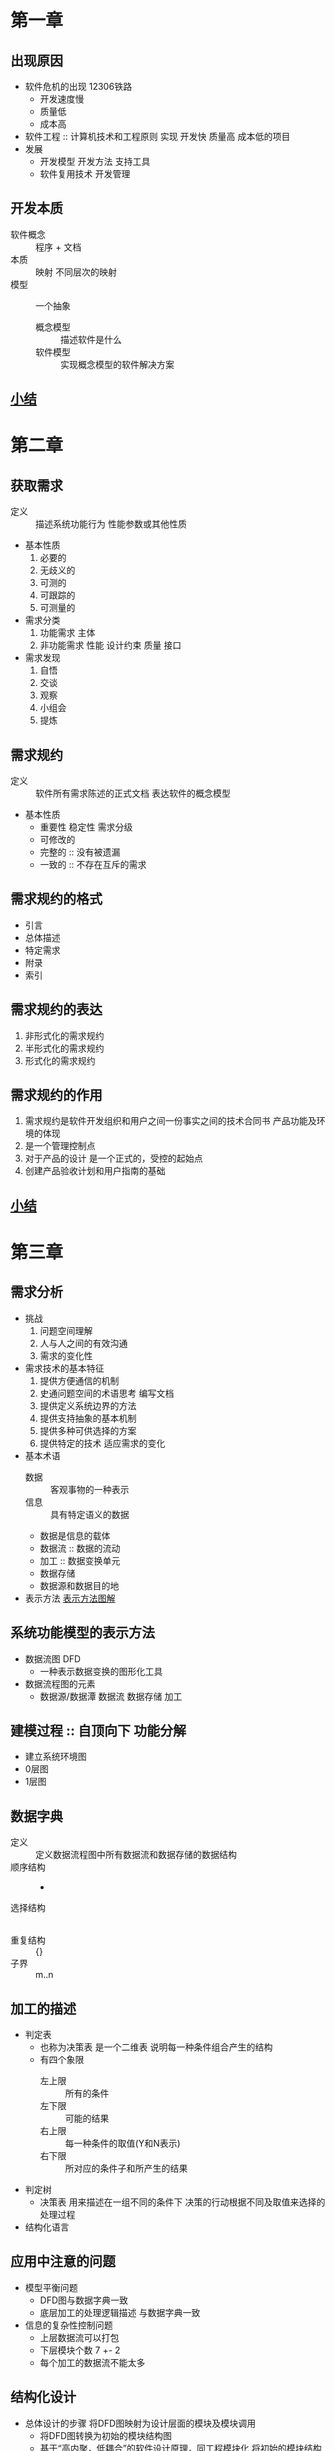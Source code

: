 * 第一章
** 出现原因
  - 软件危机的出现 12306铁路
    + 开发速度慢
    + 质量低
    + 成本高
  - 软件工程 :: 计算机技术和工程原则 实现 开发快 质量高 成本低的项目
  - 发展
    + 开发模型 开发方法 支持工具
    + 软件复用技术 开发管理
** 开发本质
   - 软件概念 :: 程序 + 文档
   - 本质 :: 映射 不同层次的映射
   - 模型 :: 一个抽象
     + 概念模型 :: 描述软件是什么
     + 软件模型 :: 实现概念模型的软件解决方案
** [[file:r软件工程/res/软件工程第一章.png][小结]]
* 第二章
** 获取需求
   - 定义 :: 描述系统功能行为 性能参数或其他性质
   - 基本性质
     1. 必要的
     2. 无歧义的
     3. 可测的
     4. 可跟踪的
     5. 可测量的
   - 需求分类
     1. 功能需求 主体
     2. 非功能需求 性能 设计约束 质量 接口
   - 需求发现
     1. 自悟
     2. 交谈
     3. 观察
     4. 小组会
     5. 提炼
** 需求规约
   - 定义 :: 软件所有需求陈述的正式文档 表达软件的概念模型
   - 基本性质
     + 重要性 稳定性 需求分级
     + 可修改的
     + 完整的 :: 没有被遗漏
     + 一致的 :: 不存在互斥的需求
** 需求规约的格式
   - 引言
   - 总体描述
   - 特定需求
   - 附录
   - 索引
** 需求规约的表达
   1. 非形式化的需求规约
   2. 半形式化的需求规约
   3. 形式化的需求规约
** 需求规约的作用
   1. 需求规约是软件开发组织和用户之间一份事实之间的技术合同书 产品功能及环境的体现
   2. 是一个管理控制点
   3. 对于产品的设计 是一个正式的，受控的起始点
   4. 创建产品验收计划和用户指南的基础
** [[file:r软件工程/res/软件工程第二章.png][小结]]
* 第三章
** 需求分析
   - 挑战
     1. 问题空间理解
     2. 人与人之间的有效沟通
     3. 需求的变化性
   - 需求技术的基本特征
     1. 提供方便通信的机制
     2. 史通问题空间的术语思考 编写文档
     3. 提供定义系统边界的方法
     4. 提供支持抽象的基本机制
     5. 提供多种可供选择的方案
     6. 提供特定的技术 适应需求的变化
   - 基本术语
     + 数据 :: 客观事物的一种表示
     + 信息 :: 具有特定语义的数据
     + 数据是信息的载体
     + 数据流 :: 数据的流动
     + 加工 :: 数据变换单元
     + 数据存储
     + 数据源和数据目的地
   - 表示方法
     [[file:r软件工程/res/表示方法.png][表示方法图解]]
** 系统功能模型的表示方法
   - 数据流图 DFD
     + 一种表示数据变换的图形化工具
   - 数据流程图的元素
     + 数据源/数据潭 数据流 数据存储 加工 
** 建模过程 :: 自顶向下 功能分解
   - 建立系统环境图
   - 0层图
   - 1层图
** 数据字典
   - 定义 :: 定义数据流程图中所有数据流和数据存储的数据结构
   - 顺序结构 :: +
   - 选择结构 :: |
   - 重复结构 :: {}
   - 子界 :: m..n
** 加工的描述
   - 判定表
     + 也称为决策表 是一个二维表 说明每一种条件组合产生的结构
     + 有四个象限
       * 左上限 :: 所有的条件
       * 左下限 :: 可能的结果
       * 右上限 :: 每一种条件的取值(Y和N表示)
       * 右下限 :: 所对应的条件子和所产生的结果
   - 判定树
     + 决策表 用来描述在一组不同的条件下 决策的行动根据不同及取值来选择的处理过程
   - 结构化语言
** 应用中注意的问题
   - 模型平衡问题
     + DFD图与数据字典一致
     + 底层加工的处理逻辑描述 与数据字典一致
   - 信息的复杂性控制问题
     + 上层数据流可以打包
     + 下层模块个数 7 +- 2
     + 每个加工的数据流不能太多
** 结构化设计
   - 总体设计的步骤
     将DFD图映射为设计层面的模块及模块调用
     + 将DFD图转换为初始的模块结构图
     + 基于“高内聚，低耦合”的软件设计原理，同工程模块化 将初始的模块结构转化为最终的模块结构图
   - 两种映射方法
     + 变换设计
       基于变换的数据流程图是一个线性的顺序结构 由输入输出和变换中心三部分组成
     + 事务设计
       基于事务的数据流程图中有一个事务处理中心 它将输入分为许多相互平行的加工路径后根据输入的属性 选择某一加工路径
** 模块化及其启发式规则
   - 模块
     执行一个特殊任务的一个过程及其相关的数据结构 由模块接口和模块体组成
   - 模块化的两个问题
     1. 如何将系统分解成软件模块
        1. “分而治之” 和“抽象”
        2. 自顶向下 逐步求精
        3. 形成模块层次结构
     2. 如何设计模块
   - 模块化
     把一个待开发的软件分解成若干简单的、具有高内聚低耦合的模块的过程
     + 模块耦合
       两个模块相互依赖的一种度量 依赖越小越好
       * 内容耦合 :: 一个模块直接修改或操作另一模块数据
       * 公共耦合 :: 两个模块共同引用一个全局数据項
       * 控制耦合 :: 一个模块向另一个模块传递控制信号
       * 标记耦合 :: 一个模块向两个模块传递一个公共参数
       * 数据耦合 :: 模块之间通过参数来传递数据
     + 模块内聚
       模块内部相互关联程度的度量 越高越好
       * 偶然内聚 :: 模块的各成分没有任务关系
       * 逻辑内聚 :: 逻辑上相关的 处理放在一起
       * 时间内聚 :: 模块内的功能在同一时间完成
       * 过程内聚 :: 模块内的处理以特定的次序执行
       * 通信内聚 :: 操作同一数据集
       * 顺序内聚 :: 一个成分的输出作为另一成分的输入
       * 功能内聚 :: 模块的所有成分完成单一的功能
     + 启发式规则
       “高内聚，低耦合”
       * 改进软件结构 提高软件独立性 模块分解
       * 模块规模适中
       * 为求深度 宽度 扇出 扇入适中
         - 深度 :: 表示控制的层数
         - 宽度 :: 同一层次模块总数的最大值
         - 扇出 :: 一个模块直接控制的下级模块的数目
         - 扇入 :: 有多少个上级模块直接调用它
       * 尽量使模块的作用域在其控制域内
         - 模块的控制域 :: 这个模块本身以及所有直接或间接从属它的模块的集合
         - 模块的作用域 :: 受该模块内的一个判断所影响的所有模块的集合
       * 尽力降低模块接口的复杂度
       * 力求模块功能可以预测
** 详细设计
   给出详细模模块功能的实施机制 包括一组例程和数据结构
   - 结构化程序的设计方法
     基于结构的变成方法 采用顺序结构 选择结构 重复结构进行编程 每一结构只允许一个入口和出口
     + 本质 :: 控制流程线性化 实现程序动态执行顺序符合静态书写的结构 提高程序的可读性
   - 详细设计工具
     + 程序流程图 :: 描述过程设计的方法 最混乱的一种方法
     + N-S 盒图 :: 不允许违背结构程序设计精神的图形工具考虑，提出的
     + PAD图 :: 问题分析图 用二维树形结构的图来表示控制流 翻译成代码比较容易
     + 类程序设计语言PDL :: PDL称为伪码 正文形式表示数据和处理过程的设计工具
** 设计规约
   - 概要设计规约
     1. 系统环境
     2. 软件模块的结构
     3. 模块描述
     4. 文件结构和全局数据文件的逻辑文件
     5. 测试需求
   - 详细设计规约
     + 各处理过程的算法
     + 算法涉及的全部数据结构的描述
** [[file:r软件工程/res/软件系统第三章.png][小结]]
* 第四章
** UML术语表
*** 对象 
    系统用来描述客观事物的一个实体 由一组属性和一组方法组成
*** 类
    具有相同属性 操作 关系和语义的一组对象的集合 抽象描述
*** 属性
    描述对象的具体特征 有属性名和属性值
    具有可见性 属性名称 类型缺省值和约束特性
*** 类的操作
    通常被称为功能 被约束在类的内部 只能作用到该类的对象上
*** 接口
    是操作的一个集合 每个操作描述了类，构件或子系统的一个服务
    - 采用具有分栏和关键字的矩形符号来表示
    - 采用小圆圈和半圆圈来表示
*** 协作
    是一个交互 涉及几乎三要素 交互各方 几乎方式 交互内容
*** 用况
    对一组动作系列的描述 系统执行这些动作应产生特定参与者有值黛儿 可观察的结果
*** 主动类
    至少具有一个进程或线程的类 能够启动系统的控制活动 并且其对象的行为通常与其他元素行为并发的
    - 表示方法 :: 两条竖线
*** 构件
    系统设计中塞尔一种模块化部件 通过外部接口隐藏了它的内部实现
    - 具有相同的接口的构件可以相互替代
    - 可以嵌套
*** 制品
    - 系统中包含物理信息的 可替代的物理部件
*** 节点
    运行时存在的物理元素 表示一种具有记忆能力和处理能力的计算机资源
** 表达关系的术语
*** 关联
    反映了类和类之间的静态关系 最基本的关系
    链是对象之间具有特定语义关系的抽象
    - 关联名
    - 导航
    - 角色
    - 可见性
    - 多重性 :: 可能出现的最小和最大的数目
    - 限定符
    - 聚合 :: 一个类是另一类的一部分
    - 组合 :: 聚合的特殊形式
    - 关联类
      + 具有关联和类特性的模型元素
    - 约束
      + 有序 无序
*** 泛化/继承
    子类的对象可以拥有一般一般类的全部属性与服务
*** 细化
    细化是类目之间的语义关系 空心三角形表示
*** 依赖 
    用于描述一个类目使用另一类目的信息和服务 用有向虚线段表示。

* 第五章
** RUP的特点
   以用况驱动的 以体系结构为中心的迭代 增量式开发
   - 用况驱动
     + 用况是能够向用户提供有价值结果的系统中的一种功能
     + 用况获取的是功能需求
   - 以体系结构为中心
     + 系统语义的概括描述 对所有项目有关人员都是可以理解的
   - 迭代与增量
     + 迭代是重复的部分
     + 增量是增加的部分
   - 二维开发模型
     + 初始阶段
       * 为系统建立商业案例并确定项目的边界
     + 细化阶段
       * 分析问题领域 建立体系结构基础 编制项目计划 淘汰项目中最高风险的元素
     + 构造阶段
       * 所有剩余的构件和应用程序功能被开发集成为产品 所有的功能被详细测试
     + 交付阶段
       * 确保软件对最终用户是可用的
** 核心工作流
*** 需求获取
    RUP运用用况技术来获取需求
    - 列出候选的需求 :: 特征列表
    - 理解系统语境 :: 领域模型或业务模型
    - 捕获功能需求 :: 用况模型
    - 捕获非功能需求 :: 补充需求或针对一些特定的用况
*** 需求分析
    在系统用况模型基础上 创建分析模型以及在该分析模型视角下的体系结构描述
    - 分析类 :: 很少有操作和特征标记 属性和关系也是概念性的
      + 存在三种不同类型的类 :: 实体类 边界类 控制类
    - 用况细化
      + 是一个协作
      + 针对一个用况 其行为可以用多个分析类之间的相互作用细化
*** 软件设计
    RUP 的设计目标： 定义满足系统/产品分析模型所规约需求的软件结构
